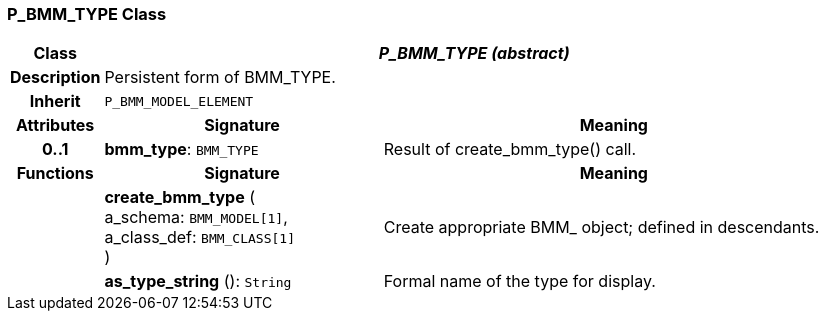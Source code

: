 === P_BMM_TYPE Class

[cols="^1,3,5"]
|===
h|*Class*
2+^h|*_P_BMM_TYPE (abstract)_*

h|*Description*
2+a|Persistent form of BMM_TYPE.

h|*Inherit*
2+|`P_BMM_MODEL_ELEMENT`

h|*Attributes*
^h|*Signature*
^h|*Meaning*

h|*0..1*
|*bmm_type*: `BMM_TYPE`
a|Result of create_bmm_type() call.
h|*Functions*
^h|*Signature*
^h|*Meaning*

h|
|*create_bmm_type* ( +
a_schema: `BMM_MODEL[1]`, +
a_class_def: `BMM_CLASS[1]` +
)
a|Create appropriate BMM_ object; defined in descendants.

h|
|*as_type_string* (): `String`
a|Formal name of the type for display.
|===
